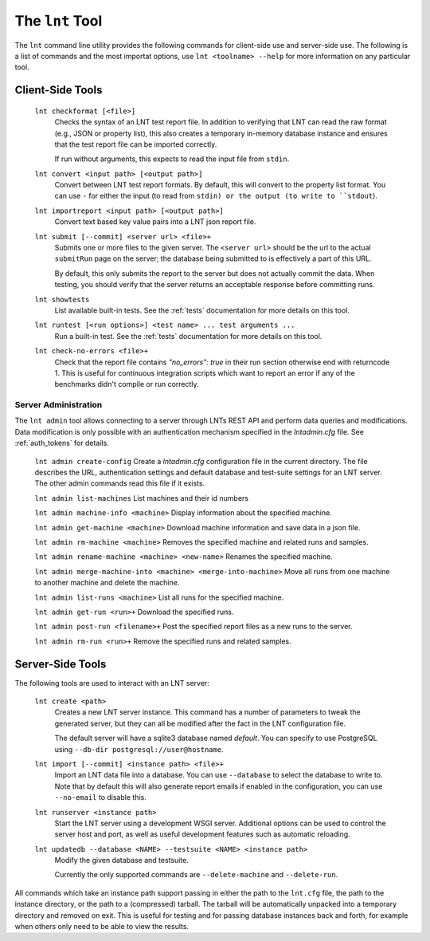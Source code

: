 .. _tools:

The ``lnt`` Tool
================

The ``lnt`` command line utility provides the following commands for client-side
use and server-side use. The following is a list of commands and the most
importat options, use ``lnt <toolname> --help`` for more information on any
particular tool.

Client-Side Tools
-----------------

  ``lnt checkformat [<file>]``
    Checks the syntax of an LNT test report file. In addition to verifying that
    LNT can read the raw format (e.g., JSON or property list), this also creates
    a temporary in-memory database instance and ensures that the test report
    file can be imported correctly.

    If run without arguments, this expects to read the input file from ``stdin``.

  ``lnt convert <input path> [<output path>]``
    Convert between LNT test report formats. By default, this will convert to
    the property list format. You can use ``-`` for either the input (to read
    from ``stdin) or the output (to write to ``stdout``).

  ``lnt importreport <input path> [<output path>]``
    Convert text based key value pairs into a LNT json report file.

  ``lnt submit [--commit] <server url> <file>+``
    Submits one or more files to the given server. The ``<server url>`` should
    be the url to the actual ``submitRun`` page on the server; the database
    being submitted to is effectively a part of this URL.

    By default, this only submits the report to the server but does not actually
    commit the data. When testing, you should verify that the server returns an
    acceptable response before committing runs.

  ``lnt showtests``
    List available built-in tests. See the :ref:`tests` documentation for more
    details on this tool.

  ``lnt runtest [<run options>] <test name> ... test arguments ...``
    Run a built-in test. See the :ref:`tests` documentation for more
    details on this tool.

  ``lnt check-no-errors <file>+``
    Check that the report file contains `"no_errors": true` in their run section
    otherwise end with returncode 1. This is useful for continuous integration
    scripts which want to report an error if any of the benchmarks didn't
    compile or run correctly.


Server Administration
~~~~~~~~~~~~~~~~~~~~~

The ``lnt admin`` tool allows connecting to a server through LNTs REST API and
perform data queries and modifications. Data modification is only possible with
an authentication mechanism specified in the `lntadmin.cfg` file.  See
:ref:`auth_tokens` for details.

  ``lnt admin create-config``
  Create a `lntadmin.cfg` configuration file in the current directory. The file
  describes the URL, authentication settings and default database and
  test-suite settings for an LNT server. The other admin commands read this
  file if it exists.

  ``lnt admin list-machines``
  List machines and their id numbers

  ``lnt admin machine-info <machine>``
  Display information about the specified machine.

  ``lnt admin get-machine <machine>``
  Download machine information and save data in a json file.

  ``lnt admin rm-machine <machine>``
  Removes the specified machine and related runs and samples.

  ``lnt admin rename-machine <machine> <new-name>``
  Renames the specified machine.

  ``lnt admin merge-machine-into <machine> <merge-into-machine>``
  Move all runs from one machine to another machine and delete the machine.

  ``lnt admin list-runs <machine>``
  List all runs for the specified machine.

  ``lnt admin get-run <run>+``
  Download the specified runs.

  ``lnt admin post-run <filename>+``
  Post the specified report files as a new runs to the server.

  ``lnt admin rm-run <run>+``
  Remove the specified runs and related samples.


Server-Side Tools
-----------------

The following tools are used to interact with an LNT server:

  ``lnt create <path>``
    Creates a new LNT server instance. This command has a number of parameters
    to tweak the generated server, but they can all be modified after the fact
    in the LNT configuration file.

    The default server will have a sqlite3 database named *default*. You can
    specify to use PostgreSQL using ``--db-dir postgresql://user@hostname``.

  ``lnt import [--commit] <instance path> <file>+``
    Import an LNT data file into a database. You can use ``--database`` to
    select the database to write to. Note that by default this will also
    generate report emails if enabled in the configuration, you can use
    ``--no-email`` to disable this.

  ``lnt runserver <instance path>``
    Start the LNT server using a development WSGI server. Additional options can
    be used to control the server host and port, as well as useful development
    features such as automatic reloading.

  ``lnt updatedb --database <NAME> --testsuite <NAME> <instance path>``
    Modify the given database and testsuite.

    Currently the only supported commands are ``--delete-machine`` and
    ``--delete-run``.

All commands which take an instance path support passing in either the path to
the ``lnt.cfg`` file, the path to the instance directory, or the path to a
(compressed) tarball. The tarball will be automatically unpacked into a
temporary directory and removed on exit. This is useful for testing and for
passing database instances back and forth, for example when others only need to
be able to view the results.
